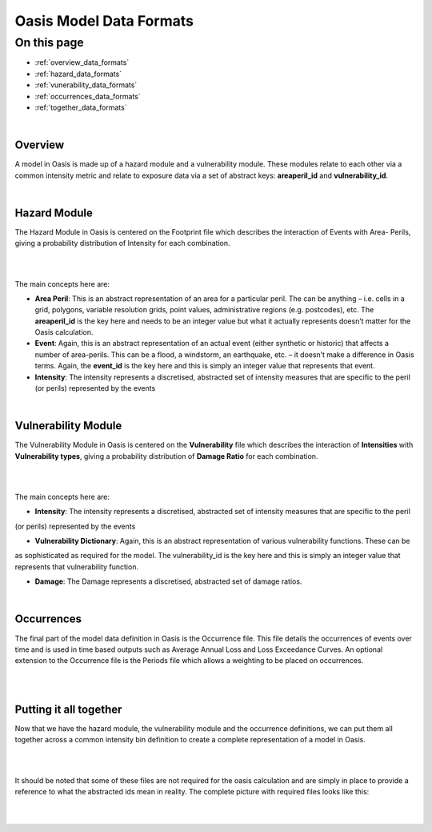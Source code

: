Oasis Model Data Formats
========================

On this page
------------

* :ref:`overview_data_formats`
* :ref:`hazard_data_formats`
* :ref:`vunerability_data_formats`
* :ref:`occurrences_data_formats`
* :ref:`together_data_formats`



|

.. _overview_data_formats:

Overview
********

A model in Oasis is made up of a hazard module and a vulnerability module. These modules relate to each other via a common 
intensity metric and relate to exposure data via a set of abstract keys: **areaperil_id** and **vulnerability_id**.



|

.. _hazard_data_formats:

Hazard Module
*************

The Hazard Module in Oasis is centered on the Footprint file which describes the interaction of Events with Area- Perils, 
giving a probability distribution of Intensity for each combination.

|
.. image:: ../images/data_formats_1.png
   :width: 600
   :align: center
|

The main concepts here are:

* **Area Peril**: This is an abstract representation of an area for a particular peril. The can be anything – i.e. cells in a 
  grid, polygons, variable resolution grids, point values, administrative regions (e.g. postcodes), etc. The **areaperil_id** 
  is the key here and needs to be an integer value but what it actually represents doesn’t matter for the Oasis calculation.

* **Event**: Again, this is an abstract representation of an actual event (either synthetic or historic) that affects a 
  number of area-perils. This can be a flood, a windstorm, an earthquake, etc. – it doesn’t make a difference in Oasis terms. 
  Again, the **event_id** is the key here and this is simply an integer value that represents that event.

* **Intensity**: The intensity represents a discretised, abstracted set of intensity measures that are specific to the 
  peril (or perils) represented by the events



|

.. _vunerability_data_formats:

Vulnerability Module
********************

The Vulnerability Module in Oasis is centered on the **Vulnerability** file which describes the interaction of 
**Intensities** with **Vulnerability types**, giving a probability distribution of **Damage Ratio** for each combination.

|
.. image:: ../images/data_formats_2.png
   :width: 600
   :align: center
|

The main concepts here are:

* **Intensity**: The intensity represents a discretised, abstracted set of intensity measures that are specific to the peril 
(or perils) represented by the events

* **Vulnerability Dictionary**: Again, this is an abstract representation of various vulnerability functions. These can be 
as sophisticated as required for the model. The vulnerability_id is the key here and this is simply an integer value that 
represents that vulnerability function.

* **Damage**: The Damage represents a discretised, abstracted set of damage ratios.



|

.. _occurrences_data_formats:

Occurrences
***********

The final part of the model data definition in Oasis is the Occurrence file. This file details the occurrences of events 
over time and is used in time based outputs such as Average Annual Loss and Loss Exceedance Curves. An optional extension 
to the Occurrence file is the Periods file which allows a weighting to be placed on occurrences.

|
.. image:: ../images/data_formats_3.png
   :width: 180
   :align: center
|



.. _together_data_formats:

Putting it all together
***********************

Now that we have the hazard module, the vulnerability module and the occurrence definitions, we can put them all together 
across a common intensity bin definition to create a complete representation of a model in Oasis.

|
.. image:: ../images/data_formats_4.png
   :width: 600
   :align: center
|

It should be noted that some of these files are not required for the oasis calculation and are simply in place to provide a 
reference to what the abstracted ids mean in reality. The complete picture with required files looks like this:

|
.. image:: ../images/data_formats_5.png
   :width: 600
   :align: center
|
